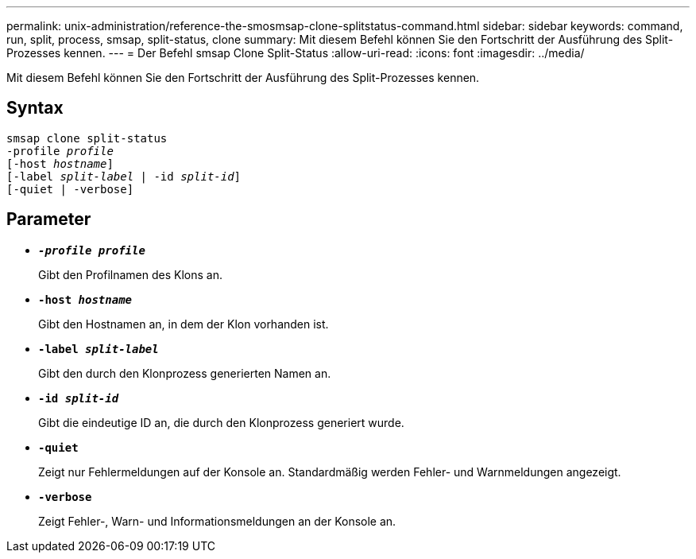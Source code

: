 ---
permalink: unix-administration/reference-the-smosmsap-clone-splitstatus-command.html 
sidebar: sidebar 
keywords: command, run, split, process, smsap, split-status, clone 
summary: Mit diesem Befehl können Sie den Fortschritt der Ausführung des Split-Prozesses kennen. 
---
= Der Befehl smsap Clone Split-Status
:allow-uri-read: 
:icons: font
:imagesdir: ../media/


[role="lead"]
Mit diesem Befehl können Sie den Fortschritt der Ausführung des Split-Prozesses kennen.



== Syntax

[listing, subs="+macros"]
----
pass:quotes[smsap clone split-status
-profile _profile_
[-host _hostname_\]
[-label _split-label_ | -id _split-id_\]
[-quiet | -verbose\]]
----


== Parameter

* `*_-profile profile_*`
+
Gibt den Profilnamen des Klons an.

* `*-host _hostname_*`
+
Gibt den Hostnamen an, in dem der Klon vorhanden ist.

* `*-label _split-label_*`
+
Gibt den durch den Klonprozess generierten Namen an.

* `*-id _split-id_*`
+
Gibt die eindeutige ID an, die durch den Klonprozess generiert wurde.

* `*-quiet*`
+
Zeigt nur Fehlermeldungen auf der Konsole an. Standardmäßig werden Fehler- und Warnmeldungen angezeigt.

* `*-verbose*`
+
Zeigt Fehler-, Warn- und Informationsmeldungen an der Konsole an.


